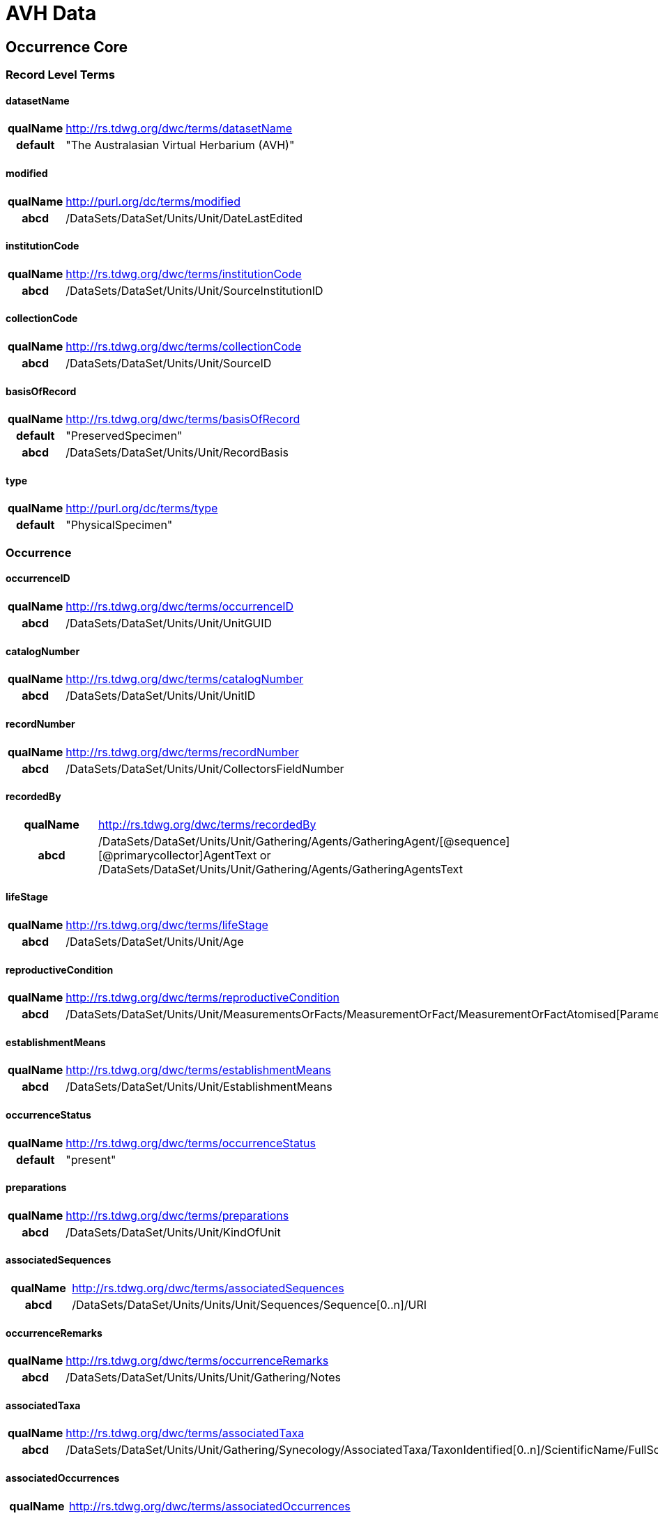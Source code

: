 = AVH Data

:toc:
:toclevel: 4
toc::[]

== Occurrence Core

=== Record Level Terms

==== datasetName

[cols="15%h,85%"]
|====
|qualName |http://rs.tdwg.org/dwc/terms/datasetName
|default |"The Australasian Virtual Herbarium (AVH)"
|====

==== modified

[cols="15%h,85%"]
|====
|qualName |http://purl.org/dc/terms/modified
|abcd |/DataSets/DataSet/Units/Unit/DateLastEdited
|====

==== institutionCode

[cols="15%h,85%"]
|====
|qualName |http://rs.tdwg.org/dwc/terms/institutionCode
|abcd |/DataSets/DataSet/Units/Unit/SourceInstitutionID
|====

==== collectionCode

[cols="15%h,85%"]
|====
|qualName |http://rs.tdwg.org/dwc/terms/collectionCode
|abcd |/DataSets/DataSet/Units/Unit/SourceID
|====

==== basisOfRecord

[cols="15%h,85%"]
|====
|qualName |http://rs.tdwg.org/dwc/terms/basisOfRecord
|default |"PreservedSpecimen"
|abcd |/DataSets/DataSet/Units/Unit/RecordBasis
|====

==== type

[cols="15%h,85%"]
|====
|qualName |http://purl.org/dc/terms/type
|default |"PhysicalSpecimen"
|====

=== Occurrence

==== occurrenceID

[cols="15%h,85%"]
|====
|qualName |http://rs.tdwg.org/dwc/terms/occurrenceID
|abcd |/DataSets/DataSet/Units/Unit/UnitGUID
|====

==== catalogNumber

[cols="15%h,85%"]
|====
|qualName |http://rs.tdwg.org/dwc/terms/catalogNumber
|abcd |/DataSets/DataSet/Units/Unit/UnitID
|====

==== recordNumber

[cols="15%h,85%"]
|====
|qualName |http://rs.tdwg.org/dwc/terms/recordNumber
|abcd |/DataSets/DataSet/Units/Unit/CollectorsFieldNumber
|====

==== recordedBy

[cols="15%h,85%"]
|====
|qualName |http://rs.tdwg.org/dwc/terms/recordedBy
|abcd
|/DataSets/DataSet/Units/Unit/Gathering/Agents/GatheringAgent/[@sequence][@primarycollector]AgentText
or /DataSets/DataSet/Units/Unit/Gathering/Agents/GatheringAgentsText
|====

==== lifeStage

[cols="15%h,85%"]
|====
|qualName |http://rs.tdwg.org/dwc/terms/lifeStage
|abcd |/DataSets/DataSet/Units/Unit/Age
|====

==== reproductiveCondition

[cols="15%h,85%"]
|====
|qualName |http://rs.tdwg.org/dwc/terms/reproductiveCondition
|abcd
|/DataSets/DataSet/Units/Unit/MeasurementsOrFacts/MeasurementOrFact/MeasurementOrFactAtomised[Parameter="phenology"]/LowerValue
|====

==== establishmentMeans

[cols="15%h,85%"]
|====
|qualName |http://rs.tdwg.org/dwc/terms/establishmentMeans
|abcd |/DataSets/DataSet/Units/Unit/EstablishmentMeans
|====

==== occurrenceStatus

[cols="15%h,85%"]
|====
|qualName |http://rs.tdwg.org/dwc/terms/occurrenceStatus
|default |"present"
|====

==== preparations

[cols="15%h,85%"]
|====
|qualName |http://rs.tdwg.org/dwc/terms/preparations
|abcd |/DataSets/DataSet/Units/Unit/KindOfUnit
|====

==== associatedSequences

[cols="15%h,85%"]
|====
|qualName |http://rs.tdwg.org/dwc/terms/associatedSequences
|abcd |/DataSets/DataSet/Units/Units/Unit/Sequences/Sequence[0..n]/URI
|====

==== occurrenceRemarks

[cols="15%h,85%"]
|====
|qualName |http://rs.tdwg.org/dwc/terms/occurrenceRemarks
|abcd |/DataSets/DataSet/Units/Units/Unit/Gathering/Notes
|====

==== associatedTaxa

[cols="15%h,85%"]
|====
|qualName |http://rs.tdwg.org/dwc/terms/associatedTaxa
|abcd
|/DataSets/DataSet/Units/Unit/Gathering/Synecology/AssociatedTaxa/TaxonIdentified[0..n]/ScientificName/FullScientificNameString
|====

==== associatedOccurrences

[cols="15%h,85%"]
|====
|qualName |http://rs.tdwg.org/dwc/terms/associatedOccurrences
|abcd |/DataSets/DataSet/Units/Unit/Associations/UnitAssociation[0..n]
|====

==== otherCatalogNumbers

[cols="15%h,85%"]
|====
|qualName |http://rs.tdwg.org/dwc/terms/otherCatalogNumbers
|abcd
|/DataSets/DataSet/Units/Unit/SpecimenUnit/History/PreviousUnits/PreviousUnit/PreviousUnitID
|====

==== disposition

[cols="15%h,85%"]
|====
|qualName |http://rs.tdwg.org/dwc/terms/disposition
|abcd |/DataSets/DataSet/Units/Unit/SpecimenUnit/Disposition
|====

=== Organism

==== previousIdentifications

[cols="15%h,85%"]
|====
|qualName |http://rs.tdwg.org/dwc/terms/previousIdentifications
|abcd |/DataSets/DataSet/Units/Unit/SpecimenUnit/Disposition
|====

=== Event

==== eventDate

[cols="15%h,85%"]
|====
|qualName |http://rs.tdwg.org/dwc/terms/eventDate
|abcd |/DataSets/DataSet/Units/Unit/Gathering/DateTime/ISODateTimeBegin
+ /DataSets/DataSet/Units/Unit/Gathering/DateTime/ISODateTimeEnd
|====

==== verbatimEventDate

[cols="15%h,85%"]
|====
|qualName |http://rs.tdwg.org/dwc/terms/verbatimEventDate
|abcd |/DataSets/DataSet/Units/Unit/Gathering/DateTime/DateText
|====

==== habitat

[cols="15%h,85%"]
|====
|qualName |http://rs.tdwg.org/dwc/terms/habitat
|abcd |/DataSets/DataSet/Units/Unit/Gathering/Biotope/Text
|====

==== eventRemarks

[cols="15%h,85%"]
|====
|qualName |http://rs.tdwg.org/dwc/terms/eventRemarks
|abcd |/DataSets/DataSet/Units/Unit/UnitExtension/Event/eventRemarks
|====

==== bushBlitzExpedition

[width="100%",cols="15%,85%"]
|====
|qualName |http://hiscom.chah.org.au/hispid/terms/bushBlitzExpedition
|abcd
|/DataSets/DataSet/Units/Unit/NamedCollectionsOrSurveys/NamedCollectionOrSurvey[0]
|====

*bushBlitzExpedition* is strictly only used to deliver names of
BushBlitz expeditions to ALA, so they can be indexed and searched on.
The value will also be delivered as *dwc:eventRemark*, if something is
not already in there.

=== Location

==== continent

[cols="15%h,85%"]
|====
|qualName |http://rs.tdwg.org/dwc/terms/continent
|abcd
|/DataSets/DataSet/Units/Unit/Gathering/NamedAreas/NamedArea[AreaClass="continent"]/AreaName
or /DataSets/DataSet/Units/Unit/UnitExtension/Location/continent
|====

==== waterBody

[cols="15%h,85%"]
|====
|qualName |http://rs.tdwg.org/dwc/terms/waterBody
|abcd
|/DataSets/DataSet/Units/Unit/Gathering/NamedAreas/NamedArea[AreaClass="waterBody"]/AreaName
or /DataSets/DataSet/Units/Unit/UnitExtension/Location/waterBody
|====

==== islandGroup

[cols="15%h,85%"]
|====
|qualName |http://rs.tdwg.org/dwc/terms/islandGroup
|abcd
|/DataSets/DataSet/Units/Unit/Gathering/NamedAreas/NamedArea[AreaClass="islandGroup"]/AreaName
or /DataSets/DataSet/Units/Unit/UnitExtension/Location/islandGroup
|====

==== island

[cols="15%h,85%"]
|====
|qualName |http://rs.tdwg.org/dwc/terms/island
|abcd
|/DataSets/DataSet/Units/Unit/Gathering/NamedAreas/NamedArea[AreaClass="island"]/AreaName
or /DataSets/DataSet/Units/Unit/UnitExtension/Location/island
|====

==== country

[cols="15%h,85%"]
|====
|qualName |http://rs.tdwg.org/dwc/terms/country
|abcd |/DataSets/DataSet/Units/Unit/Gathering/Country/Name
|====

==== countryCode

[cols="15%h,85%"]
|====
|qualName |http://rs.tdwg.org/dwc/terms/countryCode
|abcd |/DataSets/DataSet/Units/Unit/Gathering/Country/ISO3166Code
|====

==== stateProvince

[cols="15%h,85%"]
|====
|qualName |http://rs.tdwg.org/dwc/terms/stateProvince
|abcd
|/DataSets/DataSet/Units/Unit/Gathering/NamedAreas/NamedArea[AreaClass="stateProvince"]/AreaName
or /DataSets/DataSet/Units/Unit/UnitExtension/Location/stateProvince
|====

==== county

[cols="15%h,85%"]
|====
|qualName |http://rs.tdwg.org/dwc/terms/county
|abcd
|/DataSets/DataSet/Units/Unit/Gathering/NamedAreas/NamedArea[AreaClass="county"]/AreaName
or /DataSets/DataSet/Units/Unit/UnitExtension/Location/county
|====

==== locality

[cols="15%h,85%"]
|====
|qualName |http://rs.tdwg.org/dwc/terms/locality
|abcd |/DataSets/DataSet/Units/Unit/Gathering/LocalityText
|====

==== verbatimLocality

[cols="15%h,85%"]
|====
|qualName |http://rs.tdwg.org/dwc/terms/verbatimLocality
|abcd |/DataSets/DataSet/Units/Unit/Gathering/LocalityText
|====

==== minimumElevationInMeters

[cols="15%h,85%"]
|====
|qualName |http://rs.tdwg.org/dwc/terms/minimumElevationInMeters
|abcd
|/DataSets/DataSet/Units/Unit/Gathering/Altitude/MeasurementOrFactAtomised[UnitOfMeasurement="metres"]/LowerValue
|====

==== maximumElevationInMeters

[cols="15%h,85%"]
|====
|qualName |http://rs.tdwg.org/dwc/terms/maximumElevationInMeters
|abcd
|/DataSets/DataSet/Units/Unit/Gathering/Altitude/MeasurementOrFactAtomised[UnitOfMeasurement="metres"]/UpperValue
|====

==== verbatimElevation

[cols="15%h,85%"]
|====
|qualName |http://rs.tdwg.org/dwc/terms/verbatimElevation
|abcd
|/DataSets/DataSet/Units/Unit/Gathering/Altitude/MeasurementOrFactText
|====

==== minimumDepthInMeters

[cols="15%h,85%"]
|====
|qualName |http://rs.tdwg.org/dwc/terms/minimumDepthInMeters
|abcd
|/DataSets/DataSet/Units/Unit/Gathering/Depth/MeasurementOrFactAtomised[UnitOfMeasurement="metres"]/LowerValue
|====

==== maximumDepthInMeters

[cols="15%h,85%"]
|====
|qualName |http://rs.tdwg.org/dwc/terms/maximumDepthInMeters
|abcd
|/DataSets/DataSet/Units/Unit/Gathering/Depth/MeasurementOrFactAtomised[UnitOfMeasurement="metres"]/UpperValue
|====

==== verbatimDepth

[cols="15%h,85%"]
|====
|qualName |http://rs.tdwg.org/dwc/terms/verbatimDepth
|abcd
|/DataSets/DataSet/Units/Unit/Gathering/Depth/MeasurementOrFactText
|====

==== minimumDistanceAboveSurfaceInMeters

[cols="15%h,85%"]
|====
|qualName
|http://rs.tdwg.org/dwc/terms/minimumDistanceAboveSurfaceInMeters
|abcd
|/DataSets/DataSet/Units/Unit/Gathering/SiteMeasurementsOrFacts/SiteMeasurementOrFact/MeasurementOrFactAtomised[Parameter="distanceAboveSurface"][UnitOfMeasurement="metres"]/LowerValue
|====

==== maximumDistanceAboveSurfaceInMeters

[cols="15%h,85%"]
|====
|qualName
|http://rs.tdwg.org/dwc/terms/maximumDistanceAboveSurfaceInMeters
|abcd
|/DataSets/DataSet/Units/Unit/Gathering/SiteMeasurementsOrFacts/SiteMeasurementOrFact/MeasurementOrFactAtomised[Parameter="distanceAboveSurface"][UnitOfMeasurement="metres"]/UpperValue
|====

==== locationRemarks

[cols="15%h,85%"]
|====
|qualName |http://rs.tdwg.org/dwc/terms/locationRemarks
|abcd |/DataSets/DataSet/Units/Unit/Gathering/AreaDetail
|====

==== decimalLatitude

[cols="15%h,85%"]
|====
|qualName |http://rs.tdwg.org/dwc/terms/decimalLatitude
|abcd
|/DataSets/DataSet/Units/Unit/Gathering/SiteCoordinateSets/SiteCoordinates/CoordinatesLatLong/LatitudeDecimal
|====

==== decimalLongitude

[cols="15%h,85%"]
|====
|qualName |http://rs.tdwg.org/dwc/terms/decimalLongitude
|abcd
|/DataSets/DataSet/Units/Unit/Gathering/SiteCoordinateSets/SiteCoordinates/CoordinatesLatLong/LongitudeDecimal
|====

==== geodeticDatum

[cols="15%h,85%"]
|====
|qualName |http://rs.tdwg.org/dwc/terms/geodeticDatum
|abcd
|/DataSets/DataSet/Units/Unit/Gathering/SiteCoordinateSets/SiteCoordinates/CoordinatesLatLong/SpatialDatum
|====

==== coordinateUncertainty

[cols="15%h,85%"]
|====
|qualName |http://rs.tdwg.org/dwc/terms/coordinateUncertainty
|abcd
|/DataSets/DataSet/Units/Unit/Gathering/SiteCoordinateSets/SiteCoordinates/CoordinatesLatLong/CoordinateErrorDistanceInMeters
|====

==== coordinatePrecision

[cols="15%h,85%"]
|====
|qualName |http://rs.tdwg.org/dwc/terms/coordinatePrecision
|abcd
|/DataSets/DataSet/Units/Units/Unit/UnitExtension/Location/coordinatePrecision
|====

==== verbatimCoordinates

[cols="15%h,85%"]
|====
|qualName |http://rs.tdwg.org/dwc/terms/verbatimCoordinates
|abcd
|/DataSets/DataSet/Units/Unit/Gathering/SiteCoordinateSets/SiteCoordinates/CoordinatesUTM
|====

==== verbatimLatitude

[cols="15%h,85%"]
|====
|qualName |http://rs.tdwg.org/dwc/terms/verbatimLatitude
|abcd
|/DataSets/DataSet/Units/Unit/Gathering/SiteCoordinateSets/SiteCoordinates/CoordinatesLatLong/VerbatimLatitude
|====

==== verbatimLongitude

[cols="15%h,85%"]
|====
|qualName |http://rs.tdwg.org/dwc/terms/verbatimLongitude
|abcd
|/DataSets/DataSet/Units/Unit/Gathering/SiteCoordinateSets/SiteCoordinates/CoordinatesLatLong/VerbatimLongitude
|====

==== verbatimCoordinateSystem

[cols="15%h,85%"]
|====
|qualName |http://rs.tdwg.org/dwc/terms/verbatimCoordinateSystem
|abcd
|/DataSets/DataSet/Units/Unit/UnitExtension/Location/verbatimCoordinateSystem
|====

==== verbatimSRS

[cols="15%h,85%"]
|====
|qualName |http://rs.tdwg.org/dwc/terms/verbatimSRS
|abcd |/DataSets/DataSet/Units/Unit/UnitExtension/Location/verbatimSRS
|====

==== georeferencedBy

[cols="15%h,85%"]
|====
|qualName |http://rs.tdwg.org/dwc/terms/georeferencedBy
|abcd
|/DataSets/DataSet/Units/Unit/UnitExtension/Location/georeferencedBy
|====

==== georeferencedDate

[cols="15%h,85%"]
|====
|qualName |http://rs.tdwg.org/dwc/terms/georeferencedDate
|abcd
|/DataSets/DataSet/Units/Unit/UnitExtension/Location/georeferencedDate
|====

==== georeferenceProtocol

[cols="15%h,85%"]
|====
|qualName |http://rs.tdwg.org/dwc/terms/georeferenceProtocol
|abcd
|/DataSets/DataSet/Units/Unit/Gathering/SiteCoordinateSets/SiteCoordinates/CoordinateMethod
|====

==== georeferenceSources

[cols="15%h,85%"]
|====
|qualName |http://rs.tdwg.org/dwc/terms/georeferenceSources
|abcd
|/DataSets/DataSet/Units/Unit/Gathering/SiteCoordinateSets/SiteCoordinates/GeoreferenceSources
|====

==== georeferenceVerificationStatus

[cols="15%h,85%"]
|====
|qualName |http://rs.tdwg.org/dwc/terms/georeferenceVerificationStatus
|abcd
|/DataSets/DataSet/Units/Unit/Gathering/SiteCoordinateSets/SiteCoordinates/GeoreferenceVerificationStatus
|====

==== georeferenceRemarks

[cols="15%h,85%"]
|====
|qualName |http://rs.tdwg.org/dwc/terms/georeferenceRemarks
|abcd
|/DataSets/DataSet/Units/Unit/Gathering/SiteCoordinateSets/SiteCoordinates/GeoreferenceRemarks
|====

=== Identification

==== identificationID

[cols="15%h,85%"]
|====
|qualName |http://rs.tdwg.org/dwc/terms/identificationID
|abcd
|/DataSets/DataSet/Units/Unit/Identifications/Identification[PreferredFlag="true"]/Result/Extension/identificationID
|====

==== identificationQualifier

[cols="15%h,85%"]
|====
|qualName |http://rs.tdwg.org/dwc/terms/identificationQualifier
|abcd a|
/DataSets/DataSet/Units/Unit/Identifications/Identification[PreferredFlag="true"]/Result/TaxonIdentified/ScientificName/IdentificationQualifier

/DataSets/DataSet/Units/Unit/Identifications/Identification[PreferredFlag="true"]/Result/TaxonIdentified/ScientificName/IdentificationQualifier[@insertionpoint]

|====

==== typeStatus

[cols="15%h,85%"]
|====
|qualName |http://rs.tdwg.org/dwc/terms/typeStatus
|abcd
|/DataSets/DataSet/Units/Unit/SpecimenUnit/NomenclaturalTypeDesignations/NomenclaturalTypeDesignation[0]/*
|====

image:https://github.com/hiscom/avh-biocase/raw/master/img/ABCDGGBN_p633.png[https://github.com/hiscom/avh-biocase/raw/master/img/ABCDGGBN_p633.png,title="https://github.com/hiscom/avh-biocase/raw/master/img/ABCDGGBN_p633.png"]

*dwc:typeStatus* is concatenated from elements of the
*abcd:NomenclaturalTypeDesignation*, of which *TypifiedName* and
*TypeStatus* are required (in AVH). Values from *TypifiedName* are also
delivered separately as
http://rs.tdwg.org/ontology/voc/Specimen#typeForName[typeForName] from
the TDWG Ontology, so that it can be used to search and facet on.

==== identifiedBy

[cols="15%h,85%"]
|====
|qualName |http://rs.tdwg.org/dwc/terms/identifiedBy
|abcd
|/DataSets/DataSet/Units/Unit/Identifications/Identification[PreferredFlag="true"]/Identifiers/IdentifiersText
|====

==== dateIdentified

[cols="15%h,85%"]
|====
|qualName |http://rs.tdwg.org/dwc/terms/dateIdentified
|abcd
|/DataSets/DataSet/Units/Unit/Identifications/Identification[PreferredFlag="true"]/Date/ISODateTimeBegin
|====

==== identificationRemarks

[cols="15%h,85%"]
|====
|qualName |http://rs.tdwg.org/dwc/terms/identificationRemarks
|abcd
|/DataSets/DataSet/Units/Unit/Identifications/Identification[PreferredFlag="true"]/Notes
|====

=== Taxon

==== scientificName

[cols="15%h,85%"]
|====
|qualName |http://rs.tdwg.org/dwc/terms/scientificName
|abcd
|/DataSets/DataSet/Units/Unit/Identifications/Identification[PreferredFlag="true"]/Result/TaxonIdentified/ScientificName/FullScientificNameString
|====

==== kingdom

[cols="15%h,85%"]
|====
|qualName |http://rs.tdwg.org/dwc/terms/kingdom
|abcd
|/DataSets/DataSet/Units/Unit/Identifications/Identification[PreferredFlag="true"]/Result/TaxonIdentified/HigherTaxa/HigherTaxon[HigherTaxonRank="regnum"]/HigherTaxonName
|====

==== phylum

[cols="15%h,85%"]
|====
|qualName |http://rs.tdwg.org/dwc/terms/phylum
|abcd
|/DataSets/DataSet/Units/Unit/Identifications/Identification[PreferredFlag="true"]/Result/TaxonIdentified/HigherTaxa/HigherTaxon[HigherTaxonRank="phylum"]/HigherTaxonName
|====

==== class

[cols="15%h,85%"]
|====
|qualName |http://rs.tdwg.org/dwc/terms/class
|abcd
|/DataSets/DataSet/Units/Unit/Identifications/Identification[PreferredFlag="true"]/Result/TaxonIdentified/HigherTaxa/HigherTaxon[HigherTaxonRank="classis"]/HigherTaxonName
|====

==== order

[cols="15%h,85%"]
|====
|qualName |http://rs.tdwg.org/dwc/terms/order
|abcd
|/DataSets/DataSet/Units/Unit/Identifications/Identification[PreferredFlag="true"]/Result/TaxonIdentified/HigherTaxa/HigherTaxon[HigherTaxonRank="ordo"]/HigherTaxonName
|====

==== family

[cols="15%h,85%"]
|====
|qualName |http://rs.tdwg.org/dwc/terms/family
|abcd
|/DataSets/DataSet/Units/Unit/Identifications/Identification[PreferredFlag="true"]/Result/TaxonIdentified/HigherTaxa/HigherTaxon[HigherTaxonRank="familia"]/HigherTaxonName
|====

==== genus

[cols="15%h,85%"]
|====
|qualName |http://rs.tdwg.org/dwc/terms/genus
|abcd
|/DataSets/DataSet/Units/Unit/Identifications/Identification[PreferredFlag="true"]/Result/TaxonIdentified/ScientificName/NameAtomised/Botanical/GenusOrMonomial
|====

==== specificEpithet

[cols="15%h,85%"]
|====
|qualName |http://rs.tdwg.org/dwc/terms/specificEpithet
|abcd
|/DataSets/DataSet/Units/Unit/Identifications/Identification[PreferredFlag="true"]/Result/TaxonIdentified/ScientificName/NameAtomised/Botanical/FirstEpithet
|====

==== infraspecificEpithet

[cols="15%h,85%"]
|====
|qualName |http://rs.tdwg.org/dwc/terms/specificEpithet
|abcd
|/DataSets/DataSet/Units/Unit/Identifications/Identification[PreferredFlag="true"]/Result/TaxonIdentified/ScientificName/NameAtomised/Botanical/InfraspecificEpithet
|====

==== taxonRank

[cols="15%h,85%"]
|====
|qualName |http://rs.tdwg.org/dwc/terms/specificEpithet
|abcd
|/DataSets/DataSet/Units/Unit/Identifications/Identification[PreferredFlag="true"]/Result/Extension/taxonRank
|====

==== scientificNameAuthorship

[cols="15%h,85%"]
|====
|qualName |http://rs.tdwg.org/dwc/terms/scientificNameAuthorship
|abcd
|/DataSets/DataSet/Units/Unit/Identifications/Identification[PreferredFlag="true"]/Result/TaxonIdentified/ScientificName/NameAtomised/Botanical/AuthorTeam
|====

==== nomenclaturalCode

[cols="15%h,85%"]
|====
|qualName |http://rs.tdwg.org/dwc/terms/nomenclaturalCode
|default |"ICBN"
|====

==== nomenclaturalStatus

[cols="15%h,85%"]
|====
|qualName |http://rs.tdwg.org/dwc/terms/nomenclaturalCode
|abcd
|/DataSets/DataSet/Units/Unit/Identifications/Identification[PreferredFlag="true"]/Result/TaxonIdentified/NameComments
|====

=== GGBN Loan

==== receivedFrom

[cols="15%h,85%"]
|====
|qualName |http://data.ggbn.org/schemas/ggbn/terms/receivedFrom
|abcd
|/DataSets/DataSet/Units/Unit/SpecimenUnit/Acquisition/AcquisitionSourceText
|====

==== loanIdentifier

[cols="15%h,85%"]
|====
|qualName |http://data.ggbn.org/schemas/ggbn/terms/loanIdentifier
|abcd |/DataSets/DataSet/Units/Unit/HerbariumUnit/LoanIdentifier
|====

==== loanDestination

[cols="15%h,85%"]
|====
|qualName |http://data.ggbn.org/schemas/ggbn/terms/loanDestination
|abcd |/DataSets/DataSet/Units/Unit/HerbariumUnit/LoanDestination
|====

== Identification History Extension

=== Identification

==== identificationID

[cols="15%h,85%"]
|====
|qualName |http://rs.tdwg.org/dwc/terms/identificationID
|abcd
|/DataSets/DataSet/Units/Unit/Identifications/Identification[0..n]/Result/Extension/identificationID
|====

==== identificationQualifier

[cols="15%h,85%"]
|====
|qualName |http://rs.tdwg.org/dwc/terms/identificationQualifier
|abcd a|
/DataSets/DataSet/Units/Unit/Identifications/Identification[0..n]/Result/TaxonIdentified/ScientificName/IdentificationQualifier

/DataSets/DataSet/Units/Unit/Identifications/Identification[0..n]/Result/TaxonIdentified/ScientificName/IdentificationQualifier[@insertionpoint]

|====

==== identifiedBy

[cols="15%h,85%"]
|====
|qualName |http://rs.tdwg.org/dwc/terms/identifiedBy
|abcd
|/DataSets/DataSet/Units/Unit/Identifications/Identification[0..n]/Identifiers/IdentifiersText
|====

==== dateIdentified

[cols="15%h,85%"]
|====
|qualName |http://rs.tdwg.org/dwc/terms/dateIdentified
|abcd
|/DataSets/DataSet/Units/Unit/Identifications/Identification[0..n]/Date/ISODateTimeBegin
|====

==== identificationRemarks

[cols="15%h,85%"]
|====
|qualName |http://rs.tdwg.org/dwc/terms/identificationRemarks
|abcd
|/DataSets/DataSet/Units/Unit/Identifications/Identification[0..n]/Notes
|====

=== Taxon

==== scientificName

[cols="15%h,85%"]
|====
|qualName |http://rs.tdwg.org/dwc/terms/scientificName
|abcd
|/DataSets/DataSet/Units/Unit/Identifications/Identification[0..n]/Result/TaxonIdentified/ScientificName/FullScientificNameString
|====

==== taxonRank

[cols="15%h,85%"]
|====
|qualName |http://rs.tdwg.org/dwc/terms/specificEpithet
|abcd
|/DataSets/DataSet/Units/Unit/Identifications/Identification[0..n]/Result/Extension/taxonRank
|====

==== scientificNameAuthorship

[cols="15%h,85%"]
|====
|qualName |http://rs.tdwg.org/dwc/terms/scientificNameAuthorship
|abcd
|/DataSets/DataSet/Units/Unit/Identifications/Identification[0..n]/Result/TaxonIdentified/ScientificName/NameAtomised/Botanical/AuthorTeam
|====

==== nomenclaturalCode

[cols="15%h,85%"]
|====
|qualName |http://rs.tdwg.org/dwc/terms/nomenclaturalCode
|default |"ICBN"
|====

==== nomenclaturalStatus

[cols="15%h,85%"]
|====
|qualName |http://rs.tdwg.org/dwc/terms/nomenclaturalCode
|abcd
|/DataSets/DataSet/Units/Unit/Identifications/Identification[0..n]/Result/TaxonIdentified/NameComments
|====
